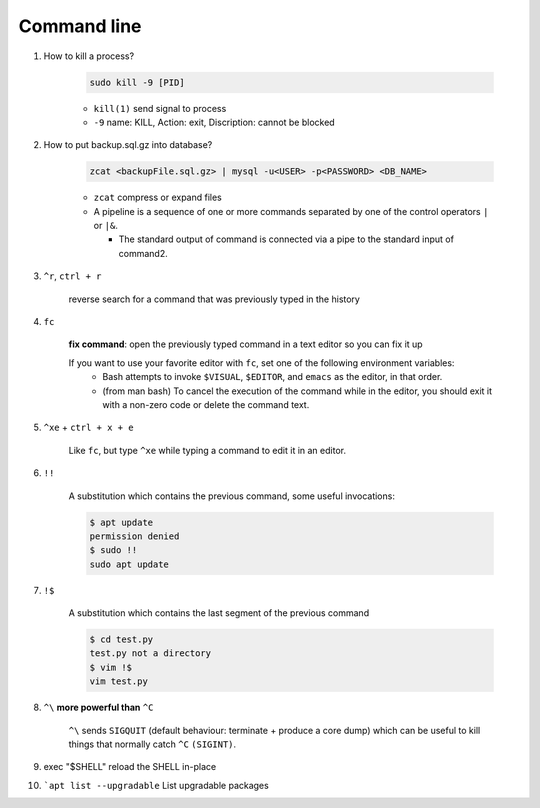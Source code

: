 Command line
==============

1. How to kill a process?

    .. code-block:: bash 

        sudo kill -9 [PID]

    * ``kill(1)`` send signal to process
    * ``-9`` name: KILL, Action: exit, Discription: cannot be blocked 

2. How to put backup.sql.gz into database?

    
    .. code-block:: bash

        zcat <backupFile.sql.gz> | mysql -u<USER> -p<PASSWORD> <DB_NAME>

    * ``zcat`` compress or expand files
    * A  pipeline is a sequence of one or more commands separated by one of the control operators ``|`` or ``|&``.
    
      * The standard output of command is connected  via  a  pipe  to  the  standard  input  of  command2.


3. ``^r``, ``ctrl + r``

    reverse search for a command that was previously typed in the history

4. ``fc`` 

    **fix command**: open the previously typed command in a text editor so you can fix it up

    If you want to use your favorite editor with ``fc``, set one of the following environment variables: 
        * Bash attempts to invoke ``$VISUAL``, ``$EDITOR``, and ``emacs`` as the editor, in that order.
        * (from man bash) To cancel the execution of the command while in the editor, you should exit it with a non-zero code or delete the command text.


5. ``^xe`` + ``ctrl + x + e``

    Like ``fc``, but type ``^xe`` while typing a command to edit it in an editor.

6. ``!!``

    A substitution which contains the previous command, some useful invocations:

    .. code-block:: Bash

        $ apt update
        permission denied
        $ sudo !!
        sudo apt update

7. ``!$``

    A substitution which contains the last segment of the previous command

    .. code-block:: bash

        $ cd test.py
        test.py not a directory
        $ vim !$
        vim test.py


8. ``^\`` **more powerful than** ``^C``

    ``^\`` sends ``SIGQUIT`` (default behaviour: terminate + produce a core dump) which can be useful to kill things that normally catch ``^C`` ``(SIGINT)``.


9. exec "$SHELL" reload the SHELL in-place

10. ```apt list --upgradable`` List upgradable packages






     